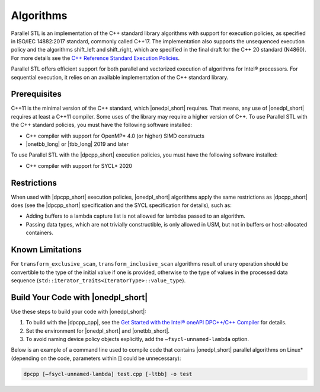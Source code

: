 Algorithms
####################################################

Parallel STL is an implementation of the C++ standard library algorithms with support for execution
policies, as specified in ISO/IEC 14882:2017 standard, commonly called C++17. The implementation also
supports the unsequenced execution policy and the algorithms shift_left and shift_right, which are specified
in the final draft for the C++ 20 standard (N4860). For more details see the `C++ Reference Standard Execution
Policies <https://en.cppreference.com/w/cpp/algorithm/execution_policy_tag_t>`_.

Parallel STL offers efficient support for both parallel and vectorized execution of
algorithms for Intel® processors. For sequential execution, it relies on an available
implementation of the C++ standard library. 

Prerequisites
==============

C++11 is the minimal version of the C++ standard, which |onedpl_short| requires. That means, any use of |onedpl_short|
requires at least a C++11 compiler. Some uses of the library may require a higher version of C++.
To use Parallel STL with the C++ standard policies, you must have the following software installed:

* C++ compiler with support for OpenMP* 4.0 (or higher) SIMD constructs
* |onetbb_long| or |tbb_long| 2019 and later

To use Parallel STL with the |dpcpp_short| execution policies, you must have the following software installed:

* C++ compiler with support for SYCL* 2020

Restrictions
============

When used with |dpcpp_short| execution policies, |onedpl_short| algorithms apply the same restrictions as |dpcpp_short|
does (see the |dpcpp_short| specification and the SYCL specification for details), such as:

* Adding buffers to a lambda capture list is not allowed for lambdas passed to an algorithm.
* Passing data types, which are not trivially constructible, is only allowed in USM,
  but not in buffers or host-allocated containers.

Known Limitations
=================

For ``transform_exclusive_scan``, ``transform_inclusive_scan`` algorithms result of
unary operation should be convertible to the type of the initial value if one is provided,
otherwise to the type of values in the processed data sequence
(``std::iterator_traits<IteratorType>::value_type``).

Build Your Code with |onedpl_short|
===================================

Use these steps to build your code with |onedpl_short|:

#. To build with the |dpcpp_cpp|, see the `Get Started with the Intel® oneAPI DPC++/C++ Compiler
   <https://software.intel.com/content/www/us/en/develop/documentation/get-started-with-dpcpp-compiler/top.html>`_
   for details.
#. Set the environment for |onedpl_short| and |onetbb_short|.
#. To avoid naming device policy objects explicitly, add the ``–fsycl-unnamed-lambda`` option.

Below is an example of a command line used to compile code that contains
|onedpl_short| parallel algorithms on Linux* (depending on the code, parameters within [] could be unnecessary):

.. code::

  dpcpp [–fsycl-unnamed-lambda] test.cpp [-ltbb] -o test